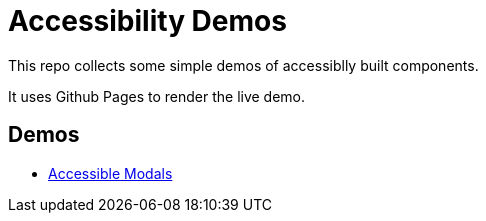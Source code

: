 
= Accessibility Demos


This repo collects some simple demos of accessiblly built components.

It uses Github Pages to render the live demo.

== Demos

- https://meagar.github.io/accessibility/modal/js[Accessible Modals]
